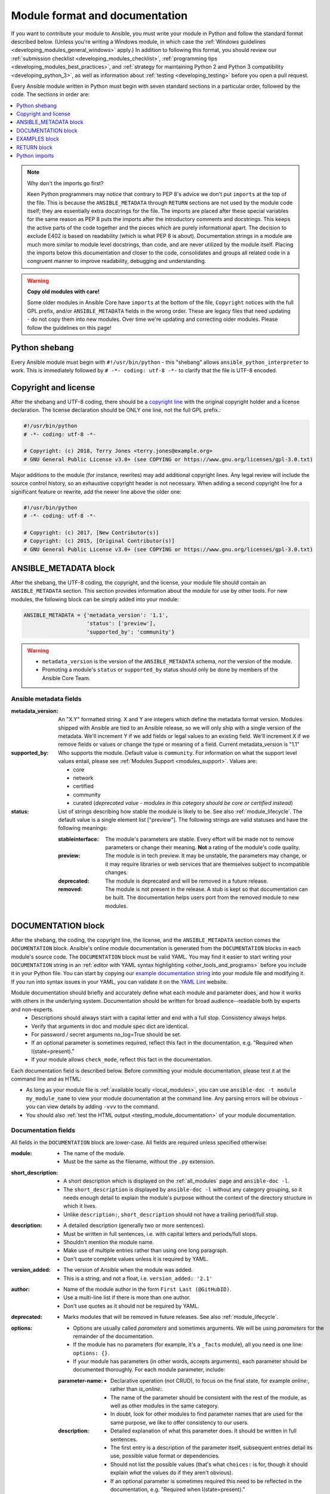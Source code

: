 .. _developing_modules_documenting:
.. _module_documenting:

*******************************
Module format and documentation
*******************************

If you want to contribute your module to Ansible, you must write your module in Python and follow the standard format described below. (Unless you're writing a Windows module, in which case the :ref:`Windows guidelines <developing_modules_general_windows>` apply.) In addition to following this format, you should review our :ref:`submission checklist <developing_modules_checklist>`, :ref:`programming tips <developing_modules_best_practices>`, and :ref:`strategy for maintaining Python 2 and Python 3 compatibility <developing_python_3>`, as well as information about :ref:`testing <developing_testing>` before you open a pull request.

Every Ansible module written in Python must begin with seven standard sections in a particular order, followed by the code. The sections in order are:

.. contents::
   :depth: 1
   :local:

.. note:: Why don't the imports go first?

  Keen Python programmers may notice that contrary to PEP 8's advice we don't put ``imports`` at the top of the file. This is because the ``ANSIBLE_METADATA`` through ``RETURN`` sections are not used by the module code itself; they are essentially extra docstrings for the file. The imports are placed after these special variables for the same reason as PEP 8 puts the imports after the introductory comments and docstrings. This keeps the active parts of the code together and the pieces which are purely informational apart. The decision to exclude E402 is based on readability (which is what PEP 8 is about). Documentation strings in a module are much more similar to module level docstrings, than code, and are never utilized by the module itself. Placing the imports below this documentation and closer to the code, consolidates and groups all related code in a congruent manner to improve readability, debugging and understanding.

.. warning:: **Copy old modules with care!**

  Some older modules in Ansible Core have ``imports`` at the bottom of the file, ``Copyright`` notices with the full GPL prefix, and/or ``ANSIBLE_METADATA`` fields in the wrong order. These are legacy files that need updating - do not copy them into new modules. Over time we're updating and correcting older modules. Please follow the guidelines on this page!

.. _shebang:

Python shebang
==============

Every Ansible module must begin with ``#!/usr/bin/python`` - this "shebang" allows ``ansible_python_interpreter`` to work.
This is immediately followed by ``# -*- coding: utf-8 -*-`` to clarify that the file is UTF-8 encoded.

.. _copyright:

Copyright and license
=====================

After the shebang and UTF-8 coding, there should be a `copyright line <https://www.gnu.org/licenses/gpl-howto.en.html>`_ with the original copyright holder and a license declaration. The license declaration should be ONLY one line, not the full GPL prefix.:

.. code-block:: python

    #!/usr/bin/python
    # -*- coding: utf-8 -*-

    # Copyright: (c) 2018, Terry Jones <terry.jones@example.org>
    # GNU General Public License v3.0+ (see COPYING or https://www.gnu.org/licenses/gpl-3.0.txt)

Major additions to the module (for instance, rewrites) may add additional copyright lines. Any legal review will include the source control history, so an exhaustive copyright header is not necessary. When adding a second copyright line for a significant feature or rewrite, add the newer line above the older one:

.. code-block:: python

    #!/usr/bin/python
    # -*- coding: utf-8 -*-

    # Copyright: (c) 2017, [New Contributor(s)]
    # Copyright: (c) 2015, [Original Contributor(s)]
    # GNU General Public License v3.0+ (see COPYING or https://www.gnu.org/licenses/gpl-3.0.txt)

.. _ansible_metadata_block:

ANSIBLE_METADATA block
======================

After the shebang, the UTF-8 coding, the copyright, and the license, your module file should contain an ``ANSIBLE_METADATA`` section. This section provides information about the module for use by other tools. For new modules, the following block can be simply added into your module:

.. code-block:: python

   ANSIBLE_METADATA = {'metadata_version': '1.1',
                       'status': ['preview'],
                       'supported_by': 'community'}

.. warning::

   * ``metadata_version`` is the version of the ``ANSIBLE_METADATA`` schema, *not* the version of the module.
   * Promoting a module's ``status`` or ``supported_by`` status should only be done by members of the Ansible Core Team.

Ansible metadata fields
-----------------------

:metadata_version: An "X.Y" formatted string. X and Y are integers which
   define the metadata format version. Modules shipped with Ansible are
   tied to an Ansible release, so we will only ship with a single version
   of the metadata. We'll increment Y if we add fields or legal values
   to an existing field. We'll increment X if we remove fields or values
   or change the type or meaning of a field.
   Current metadata_version is "1.1"

:supported_by: Who supports the module.
   Default value is ``community``. For information on what the support level values entail, please see
   :ref:`Modules Support <modules_support>`. Values are:

   * core
   * network
   * certified
   * community
   * curated (*deprecated value - modules in this category should be core or
     certified instead*)

:status: List of strings describing how stable the module is likely to be. See also :ref:`module_lifecycle`.
   The default value is a single element list ["preview"]. The following strings are valid
   statuses and have the following meanings:

   :stableinterface: The module's parameters are stable. Every effort will be made not to remove parameters or change
      their meaning. **Not** a rating of the module's code quality.
   :preview: The module is in tech preview. It may be
      unstable, the parameters may change, or it may require libraries or
      web services that are themselves subject to incompatible changes.
   :deprecated: The module is deprecated and will be removed in a future release.
   :removed: The module is not present in the release. A stub is
      kept so that documentation can be built. The documentation helps
      users port from the removed module to new modules.

.. _documentation_block:

DOCUMENTATION block
===================

After the shebang, the coding, the copyright line, the license, and the ``ANSIBLE_METADATA`` section comes the ``DOCUMENTATION`` block. Ansible's online module documentation is generated from the ``DOCUMENTATION`` blocks in each module's source code. The ``DOCUMENTATION`` block must be valid YAML. You may find it easier to start writing your ``DOCUMENTATION`` string in an :ref:`editor with YAML syntax highlighting <other_tools_and_programs>` before you include it in your Python file. You can start by copying our `example documentation string <https://github.com/ansible/ansible/blob/devel/examples/DOCUMENTATION.yml>`_ into your module file and modifying it. If you run into syntax issues in your YAML, you can validate it on the `YAML Lint <http://www.yamllint.com/>`_ website.

Module documentation should briefly and accurately define what each module and parameter does, and how it works with others in the underlying system. Documentation should be written for broad audience--readable both by experts and non-experts.
    * Descriptions should always start with a capital letter and end with a full stop. Consistency always helps.
    * Verify that arguments in doc and module spec dict are identical.
    * For password / secret arguments no_log=True should be set.
    * If an optional parameter is sometimes required, reflect this fact in the documentation, e.g. "Required when I(state=present)."
    * If your module allows ``check_mode``, reflect this fact in the documentation.

Each documentation field is described below. Before committing your module documentation, please test it at the command line and as HTML:

* As long as your module file is :ref:`available locally <local_modules>`, you can use ``ansible-doc -t module my_module_name`` to view your module documentation at the command line. Any parsing errors will be obvious - you can view details by adding ``-vvv`` to the command.
* You should also :ref:`test the HTML output <testing_module_documentation>` of your module documentation.

Documentation fields
--------------------

All fields in the ``DOCUMENTATION`` block are lower-case. All fields are required unless specified otherwise:

:module:

  * The name of the module.
  * Must be the same as the filename, without the ``.py`` extension.

:short_description:

  * A short description which is displayed on the :ref:`all_modules` page and ``ansible-doc -l``.
  * The ``short_description`` is displayed by ``ansible-doc -l`` without any category grouping,
    so it needs enough detail to explain the module's purpose without the context of the directory structure in which it lives.
  * Unlike ``description:``, ``short_description`` should not have a trailing period/full stop.

:description:

  * A detailed description (generally two or more sentences).
  * Must be written in full sentences, i.e. with capital letters and periods/full stops.
  * Shouldn't mention the module name.
  * Make use of multiple entries rather than using one long paragraph.
  * Don't quote complete values unless it is required by YAML.

:version_added:

  * The version of Ansible when the module was added.
  * This is a string, and not a float, i.e. ``version_added: '2.1'``

:author:

  * Name of the module author in the form ``First Last (@GitHubID)``.
  * Use a multi-line list if there is more than one author.
  * Don't use quotes as it should not be required by YAML.

:deprecated:

  * Marks modules that will be removed in future releases. See also :ref:`module_lifecycle`.

:options:

  * Options are usually called `parameters` and sometimes arguments. We will be using `parameters` for the remainder of the documentation.
  * If the module has no parameters (for example, it's a ``_facts`` module), all you need is one line: ``options: {}``.
  * If your module has parameters (in other words, accepts arguments), each parameter should be documented thoroughly. For each module parameter, include:

  :parameter-name:

    * Declarative operation (not CRUD), to focus on the final state, for example `online:`, rather than `is_online:`.
    * The name of the parameter should be consistent with the rest of the module, as well as other modules in the same category.
    * In doubt, look for other modules to find parameter names that are used for the same purpose, we like to offer consistency to our users.

  :description:

    * Detailed explanation of what this parameter does. It should be written in full sentences.
    * The first entry is a description of the parameter itself, subsequent entries detail its use, possible value format or dependencies.
    * Should not list the possible values (that's what ``choices:`` is for, though it should explain `what` the values do if they aren't obvious).
    * If an optional parameter is sometimes required this need to be reflected in the documentation, e.g. "Required when I(state=present)."
    * Mutually exclusive parameters must be documented as the final sentence on each of the parameters.

  :required:

    * Only needed if ``true``.
    * If missing, we assume the parameter is not required.

  :default:

    * If ``required`` is false/missing, ``default`` may be specified (assumed 'null' if missing).
    * Ensure that the default value in the docs matches the default value in the code.
    * The default field must not be listed as part of the description, unless it requires additional information or conditions.
    * If the parameter is a boolean value, you can use any of the boolean values recognized by Ansible:
      (such as true/false or yes/no).  Choose the one that reads better in the context of the parameter.

  :choices:

    * List of parameter values.
    * Should be absent if empty.

  :type:

    * Specifies the data type that parameter accepts, must match the ``argspec``.
    * If an argument is ``type='bool'``, this field should be set to ``type: bool`` and no ``choices`` should be specified.

  :aliases:
    * List of optional name aliases.
    * Generally not needed.

  :version_added:

    * Only needed if this parameter was extended after initial Ansible release, i.e. this is greater than the top level `version_added` field.
    * This is a string, and not a float, i.e. ``version_added: '2.3'``.

  :suboptions:

    * If this parameter takes a dict, you can define its structure here.
    * See :ref:`azure_rm_securitygroup_module`, :ref:`os_ironic_node_module` for examples.

:requirements:

  * List of requirements (if applicable).
  * Include minimum versions.

:seealso:

  * A list of references to other modules, documentation or Internet resources
  * A reference can be one of the following formats:


    .. code-block:: yaml+jinja

        seealso:

        # Reference by module name
        - module: aci_tenant

        # Reference by module name, including description
        - module: aci_tenant
          description: ACI module to create tenants on a Cisco ACI fabric.

        # Reference by rST documentation anchor
        - ref: aci_guide
          description: Detailed information on how to manage your ACI infrastructure using Ansible.

        # Reference by Internet resource
        - name: APIC Management Information Model reference
          description: Complete reference of the APIC object model.
          link: https://developer.cisco.com/docs/apic-mim-ref/

:notes:

  * Details of any important information that doesn't fit in one of the above sections.
  * For example, whether ``check_mode`` is or is not supported.


Linking within module documentation
-----------------------------------

You can link from your module documentation to other module docs, other resources on docs.ansible.com, and resources elsewhere on the internet. The correct formats for these links are:

* ``L()`` for Links with a heading. For example: ``See L(IOS Platform Options guide,../network/user_guide/platform_ios.html).``
* ``U()`` for URLs. For example: ``See U(https://www.ansible.com/products/tower) for an overview.``
* ``I()`` for parameter names. For example: ``Required if I(state=present).``
* ``C()`` for files and parameter values. For example: ``If not set the environment variable C(ACME_PASSWORD) will be used.``
* ``M()`` for module names. For example: ``See also M(win_copy) or M(win_template).``

.. note::

    - To refer a collection of modules, use ``C(..)``, e.g. ``Refer to the C(win_*) modules.``
    - Because it stands out better, using ``seealso`` is preferred for general references over the use of notes or adding links to the description.

Documentation fragments
-----------------------

If you're writing multiple related modules, they may share common documentation, such as authentication details, file mode settings, ``notes:`` or ``seealso:`` entries. Rather than duplicate that information in each module's ``DOCUMENTATION`` block, you can save it once as a doc_fragment plugin and use it in each module's documentation. In Ansible, shared documentation fragments are contained in a ``ModuleDocFragment`` class in `lib/ansible/plugins/doc_fragments/ <https://github.com/ansible/ansible/tree/devel/lib/ansible/plugins/doc_fragments>`_. To include a documentation fragment, add ``extends_documentation_fragment: FRAGMENT_NAME`` in your module's documentation.

.. _note:
  * in Ansible 2.8 the Ansible directories for doc fragments changed, see documentation of previous versions to find the old locations.

.. versionadded:: 2.8

Since Ansible 2.8, you can have user-supplied doc_fragments by using a ``doc_fragments`` directory adjacent to play or role, just like any other plugin.

For example, all AWS modules should include:

.. code-block:: yaml+jinja

    extends_documentation_fragment:
    - aws
    - ec2


You can find more examples by searching for ``extends_documentation_fragment`` under the Ansible source tree.

.. _examples_block:

EXAMPLES block
==============

After the shebang, the coding, the copyright line, the license, the ``ANSIBLE_METADATA`` section, and the ``DOCUMENTATION`` block comes the ``EXAMPLES`` block. Here you show users how your module works with real-world examples in multi-line plain-text YAML format. The best examples are ready for the user to copy and paste into a playbook. Review and update your examples with every change to your module.

Per playbook best practices, each example should include a ``name:`` line::

    EXAMPLES = r'''
    - name: Ensure foo is installed
      modulename:
        name: foo
        state: present
    '''

The ``name:`` line should be capitalized and not include a trailing dot.

If your examples use boolean parameters, use yes/no values. Since the documentation generates boolean values as yes/no, having the examples use these values as well makes the module documentation more consistent.

If your module returns facts that are often needed, an example of how to use them can be helpful.

.. _return_block:

RETURN block
============

After the shebang, the coding, the copyright line, the license, the ``ANSIBLE_METADATA`` section, ``DOCUMENTATION`` and ``EXAMPLES`` blocks comes the ``RETURN`` block. This section documents the information the module returns for use by other modules.

If your module doesn't return anything (apart from the standard returns), this section of your module should read: ``RETURN = r''' # '''``
Otherwise, for each value returned, provide the following fields. All fields are required unless specified otherwise.

:return name:
  Name of the returned field.

  :description:
    Detailed description of what this value represents. Capitalized and with trailing dot.
  :returned:
    When this value is returned, such as ``always``, or ``on success``.
  :type:
    Data type.
  :sample:
    One or more examples.
  :version_added:
    Only needed if this return was extended after initial Ansible release, i.e. this is greater than the top level `version_added` field.
    This is a string, and not a float, i.e. ``version_added: '2.3'``.
  :contains:
    Optional. To describe nested return values, set ``type: complex`` and repeat the elements above for each sub-field.

Here are two example ``RETURN`` sections, one with three simple fields and one with a complex nested field::

    RETURN = r'''
    dest:
        description: Destination file/path.
        returned: success
        type: str
        sample: /path/to/file.txt
    src:
        description: Source file used for the copy on the target machine
        returned: changed
        type: str
        sample: /home/httpd/.ansible/tmp/ansible-tmp-1423796390.97-147729857856000/source
    md5sum:
        description: MD5 checksum of the file after running copy
        returned: when supported
        type: str
        sample: 2a5aeecc61dc98c4d780b14b330e3282
    '''

    RETURN = r'''
    packages:
        description: Information about package requirements
        returned: On success
        type: complex
        contains:
            missing:
                description: Packages that are missing from the system
                returned: success
                type: list
                sample:
                    - libmysqlclient-dev
                    - libxml2-dev
            badversion:
                description: Packages that are installed but at bad versions.
                returned: success
                type: list
                sample:
                    - package: libxml2-dev
                      version: 2.9.4+dfsg1-2
                      constraint: ">= 3.0"
    '''

.. _python_imports:

Python imports
==============

After the shebang, the coding, the copyright line, the license, and the sections for ``ANSIBLE_METADATA``, ``DOCUMENTATION``, ``EXAMPLES``, and ``RETURN``, you can finally add the python imports. All modules must use Python imports in the form:

.. code-block:: python

   from module_utils.basic import AnsibleModule

The use of "wildcard" imports such as ``from module_utils.basic import *`` is no longer allowed.


